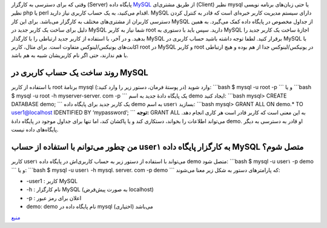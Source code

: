 .. title: چ‌چ‌چ (۴)‌: ایجاد یک کاربرد جدید در MySQL 
.. date: 2011/11/30 16:6:28

وقتی که برای دسترسی به کارگزار (Server) پایگاه داده
`MySQL <http://shahinism.com/blog/1390/09/09/%da%86%e2%80%8c%da%86%e2%80%8c%da%86-%db%b3%e2%80%8c-mysql-%da%86%db%8c%d8%b3%d8%aa%e2%80%8c%d8%9f/>`__
از طریق مشتری‌ای (Client) نظیر mysql یا حتی زبان‌های برنامه نویسی نظیر
php یا perl اقدام می‌کنید‌، به یک حساب کاربری نیاز دارید‌. MySQL دارای
سیستم مدیریت کاربر خبره‌ای است که قادر به کنترل کردن دسترسی کاربران از
مشتری‌های مختلف به کارگزار می‌باشد‌. برای این کار MySQL از جداول مخصوص
در پایگاه داده کمک می‌گیرد‌. به همین دلیل برای ساخت یک کاربر جدید در
MySQL شما نیاز به کاربر root دارید‌. سپس باید با دستوری به MySQL اجازهٔ
ساخت یک کاربر جدید را بدهید‌. و در آخر‌، با استفاده از کاربر جدید
ارتباطی را با کارگذار MySQL برقرار کنید‌. لطفا توجه داشته باشید حساب
کاربری در MySQL با اکانت‌های یونیکس‌/‌لینوکس متفاوت است‌. برای مثال‌،
کاربر root در MySQL و کاربر root در یونیکس‌/‌لینوکس جدا از هم بوده و هیچ
ارتباطی با هم ندارند‌، حتی اگر نام کاربریشان شبیه به هم باشد‌.

روند ساخت یک حساب کاربری در MySQL
~~~~~~~~~~~~~~~~~~~~~~~~~~~~~~~~~

با استفاده از کاربر root برنامهٔ mysql وارد شوید (‌در پوستهٔ فرمان‌،
دستور زیر را وارد کنید‌:): \`\`\`bash $ mysql -u root -p \`\`\` و یا
\`\`\`bash $ mysql -u root -h myserver-server. com -p \`\`\` یک پایگاه
دادهٔ جدید به اسم demo ایجاد کنید‌: \`\`\`bash mysql> CREATE DATABASE
demo; \`\`\` یک کاربر جدید برای پایگاه داده demo به اسم user۱ بسازید‌:
\`\`\`bash mysql> GRANT ALL ON demo.\* TO user1@localhost IDENTIFIED BY
‘mypassword’; \`\`\` **توجه‌:** GRANT ALL به این معنی است که کاربر قادر
است هر کاری انجام دهد‌. می‌تواند اطلاعات را بخواند‌، دستکاری کند و یا
پاکشان کند‌، اما تنها برای جداول موجود در پایگاه دادهٔ demo. او قادر به
دسترسی به دیگر پایگاه‌های داده نیست‌.

من چطور می‌توانم با استفاده از حساب user۱ به کارگزار پایگاه داده MySQL متصل شوم؟
~~~~~~~~~~~~~~~~~~~~~~~~~~~~~~~~~~~~~~~~~~~~~~~~~~~~~~~~~~~~~~~~~~~~~~~~~~~~~~~~

کاربر user۱ می‌تواند با استفاده از دستور زیر به حساب کاربری‌اش در پایگاه
داده demo متصل شود‌: \`\`\`bash $ mysql -u user۱ -p demo \`\`\` و یا‌:
\`\`\`bash $ mysql -u user۱ -h mysql. server. com -p demo \`\`\` که
پارامتر‌های دستور به شکل زیر معنا می‌شوند‌:

-  ‎-user1 : کاربر MySQL
-  ‏‎-h : نام کارگزار MySQL (به صورت پیش‌فرض localhost)
-  ‎-p : اعلان برای رمز عبور
-  demo: demo نام پایگاه داده در mysql می‌باشد (اختیاری)

`منبع <http://www.cyberciti.biz/faq/mysql-user-creation/>`__
